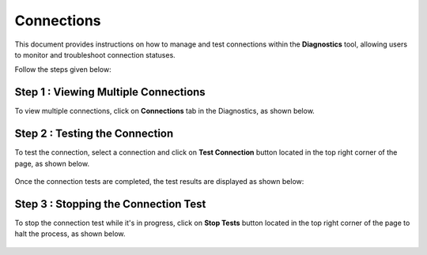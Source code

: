 Connections
============

This document provides instructions on how to manage and test connections within the **Diagnostics** tool, allowing users to monitor and troubleshoot connection statuses. 

Follow the steps given below:

Step 1 : Viewing Multiple Connections
+++++
To view multiple connections, click on **Connections** tab in the Diagnostics, as shown below.

.. figure:: ../../_assets/diagnositcs/diagnostic-connections.png
   :alt: diagnostic-connections
   :width: 60%

Step 2 : Testing the Connection 
+++++
To test the connection, select a connection and click on **Test Connection** button located in the top right corner of the page, as shown below.

.. figure:: ../../_assets/diagnositcs/diagnostic-test-connection.png
   :alt: diagnostic-test-connection
   :width: 60%

Once the connection tests are completed, the test results are displayed as shown below:

.. figure:: ../../_assets/diagnositcs/diagnostic-test-connection-results.png
   :alt: diagnostic-test-connection-results
   :width: 60%


Step 3 : Stopping the Connection Test
+++++
To stop the connection test while it's in progress, click on **Stop Tests** button located in the top right corner of the page to halt the process, as shown below.

.. figure:: ../../_assets/diagnositcs/diagnostic-stop-connection-test.png
   :alt: diagnostic-stop-connection
   :width: 60%






